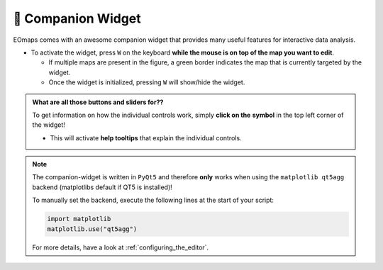 

.. _companion_widget:

🧰 Companion Widget
--------------------

EOmaps comes with an awesome companion widget that provides many useful features for interactive data analysis.

- To activate the widget, press ``W`` on the keyboard **while the mouse is on top of the map you want to edit**.

  - If multiple maps are present in the figure, a green border indicates the map that is currently targeted by the widget.
  - Once the widget is initialized, pressing ``W`` will show/hide the widget.



.. |question_symbol| image:: ../eomaps/qtcompanion/icons/info.png
  :height: 25px

.. admonition:: What are all those buttons and sliders for??

    To get information on how the individual controls work, simply **click on the** |question_symbol| **symbol** in the top left corner of the widget!

    - This will activate **help tooltips** that explain the individual controls.


.. image:: _static/minigifs/companion_widget.gif
    :align: center


.. raw:: html

  <br>

.. note::

    The companion-widget is written in ``PyQt5`` and therefore **only** works when using
    the ``matplotlib qt5agg`` backend (matplotlibs default if QT5 is installed)!

    To manually set the backend, execute the following lines at the start of your script:

    .. code-block:: python

        import matplotlib
        matplotlib.use("qt5agg")

    For more details, have a look at :ref:`configuring_the_editor`.
